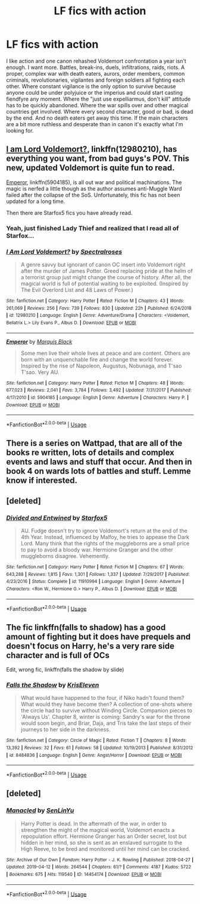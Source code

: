 #+TITLE: LF fics with action

* LF fics with action
:PROPERTIES:
:Author: 15_Redstones
:Score: 7
:DateUnix: 1555451769.0
:DateShort: 2019-Apr-17
:FlairText: Request
:END:
I like action and one canon rehashed Voldemort confrontation a year isn't enough. I want more. Battles, break-ins, duels, infiltrations, raids, riots. A proper, complex war with death eaters, aurors, order members, common criminals, revolutionaries, vigilantes and foreign soldiers all fighting each other. Where constant vigilance is the only option to survive because anyone could be under polyjuice or the imperius and could start casting fiendfyre any moment. Where the "just use expelliarmus, don't kill" attitude has to be quickly abandoned. Where the war spills over and other magical countries get involved. Where every second character, good or bad, is dead by the end. And no death eaters get away this time. If the main characters are a bit more ruthless and desperate than in canon it's exactly what I'm looking for.


** [[https://www.fanfiction.net/s/12980210/1/][I am Lord Voldemort?]], linkffn(12980210), has everything you want, from bad guys's POV. This new, updated Voldemort is quite fun to read.

[[https://www.fanfiction.net/s/5904185/1/][Emperor]], linkffn(5904185), is all out war and political machinations. The magic is nerfed a little though as the author assumes anti-Muggle Ward failed after the collapse of the SoS. Unfortunately, this fic has not been updated for a long time.

Then there are Starfox5 fics you have already read.
:PROPERTIES:
:Author: InquisitorCOC
:Score: 3
:DateUnix: 1555454139.0
:DateShort: 2019-Apr-17
:END:

*** Yeah, just finished Lady Thief and realized that I read all of Starfox...
:PROPERTIES:
:Author: 15_Redstones
:Score: 2
:DateUnix: 1555455783.0
:DateShort: 2019-Apr-17
:END:


*** [[https://www.fanfiction.net/s/12980210/1/][*/I Am Lord Voldemort?/*]] by [[https://www.fanfiction.net/u/8664970/Spectralroses][/Spectralroses/]]

#+begin_quote
  A genre savvy but ignorant of canon OC insert into Voldemort right after the murder of James Potter. Greed replacing pride at the helm of a terrorist group just might change the course of history. After all, the magical world is full of potential waiting to be exploited. (Inspired by The Evil Overlord List and 48 Laws of Power.)
#+end_quote

^{/Site/:} ^{fanfiction.net} ^{*|*} ^{/Category/:} ^{Harry} ^{Potter} ^{*|*} ^{/Rated/:} ^{Fiction} ^{M} ^{*|*} ^{/Chapters/:} ^{43} ^{*|*} ^{/Words/:} ^{261,069} ^{*|*} ^{/Reviews/:} ^{256} ^{*|*} ^{/Favs/:} ^{739} ^{*|*} ^{/Follows/:} ^{830} ^{*|*} ^{/Updated/:} ^{22h} ^{*|*} ^{/Published/:} ^{6/24/2018} ^{*|*} ^{/id/:} ^{12980210} ^{*|*} ^{/Language/:} ^{English} ^{*|*} ^{/Genre/:} ^{Adventure/Drama} ^{*|*} ^{/Characters/:} ^{<Voldemort,} ^{Bellatrix} ^{L.>} ^{Lily} ^{Evans} ^{P.,} ^{Albus} ^{D.} ^{*|*} ^{/Download/:} ^{[[http://www.ff2ebook.com/old/ffn-bot/index.php?id=12980210&source=ff&filetype=epub][EPUB]]} ^{or} ^{[[http://www.ff2ebook.com/old/ffn-bot/index.php?id=12980210&source=ff&filetype=mobi][MOBI]]}

--------------

[[https://www.fanfiction.net/s/5904185/1/][*/Emperor/*]] by [[https://www.fanfiction.net/u/1227033/Marquis-Black][/Marquis Black/]]

#+begin_quote
  Some men live their whole lives at peace and are content. Others are born with an unquenchable fire and change the world forever. Inspired by the rise of Napoleon, Augustus, Nobunaga, and T'sao T'sao. Very AU.
#+end_quote

^{/Site/:} ^{fanfiction.net} ^{*|*} ^{/Category/:} ^{Harry} ^{Potter} ^{*|*} ^{/Rated/:} ^{Fiction} ^{M} ^{*|*} ^{/Chapters/:} ^{48} ^{*|*} ^{/Words/:} ^{677,023} ^{*|*} ^{/Reviews/:} ^{2,041} ^{*|*} ^{/Favs/:} ^{3,784} ^{*|*} ^{/Follows/:} ^{3,492} ^{*|*} ^{/Updated/:} ^{7/31/2017} ^{*|*} ^{/Published/:} ^{4/17/2010} ^{*|*} ^{/id/:} ^{5904185} ^{*|*} ^{/Language/:} ^{English} ^{*|*} ^{/Genre/:} ^{Adventure} ^{*|*} ^{/Characters/:} ^{Harry} ^{P.} ^{*|*} ^{/Download/:} ^{[[http://www.ff2ebook.com/old/ffn-bot/index.php?id=5904185&source=ff&filetype=epub][EPUB]]} ^{or} ^{[[http://www.ff2ebook.com/old/ffn-bot/index.php?id=5904185&source=ff&filetype=mobi][MOBI]]}

--------------

*FanfictionBot*^{2.0.0-beta} | [[https://github.com/tusing/reddit-ffn-bot/wiki/Usage][Usage]]
:PROPERTIES:
:Author: FanfictionBot
:Score: 1
:DateUnix: 1555454155.0
:DateShort: 2019-Apr-17
:END:


** There is a series on Wattpad, that are all of the books re written, lots of details and complex events and laws and stuff that occur. And then in book 4 on wards lots of battles and stuff. Lemme know if interested.
:PROPERTIES:
:Author: Skidattles
:Score: 1
:DateUnix: 1555455882.0
:DateShort: 2019-Apr-17
:END:


** [deleted]
:PROPERTIES:
:Score: 1
:DateUnix: 1555457025.0
:DateShort: 2019-Apr-17
:END:

*** [[https://www.fanfiction.net/s/11910994/1/][*/Divided and Entwined/*]] by [[https://www.fanfiction.net/u/2548648/Starfox5][/Starfox5/]]

#+begin_quote
  AU. Fudge doesn't try to ignore Voldemort's return at the end of the 4th Year. Instead, influenced by Malfoy, he tries to appease the Dark Lord. Many think that the rights of the muggleborns are a small price to pay to avoid a bloody war. Hermione Granger and the other muggleborns disagree. Vehemently.
#+end_quote

^{/Site/:} ^{fanfiction.net} ^{*|*} ^{/Category/:} ^{Harry} ^{Potter} ^{*|*} ^{/Rated/:} ^{Fiction} ^{M} ^{*|*} ^{/Chapters/:} ^{67} ^{*|*} ^{/Words/:} ^{643,288} ^{*|*} ^{/Reviews/:} ^{1,815} ^{*|*} ^{/Favs/:} ^{1,301} ^{*|*} ^{/Follows/:} ^{1,337} ^{*|*} ^{/Updated/:} ^{7/29/2017} ^{*|*} ^{/Published/:} ^{4/23/2016} ^{*|*} ^{/Status/:} ^{Complete} ^{*|*} ^{/id/:} ^{11910994} ^{*|*} ^{/Language/:} ^{English} ^{*|*} ^{/Genre/:} ^{Adventure} ^{*|*} ^{/Characters/:} ^{<Ron} ^{W.,} ^{Hermione} ^{G.>} ^{Harry} ^{P.,} ^{Albus} ^{D.} ^{*|*} ^{/Download/:} ^{[[http://www.ff2ebook.com/old/ffn-bot/index.php?id=11910994&source=ff&filetype=epub][EPUB]]} ^{or} ^{[[http://www.ff2ebook.com/old/ffn-bot/index.php?id=11910994&source=ff&filetype=mobi][MOBI]]}

--------------

*FanfictionBot*^{2.0.0-beta} | [[https://github.com/tusing/reddit-ffn-bot/wiki/Usage][Usage]]
:PROPERTIES:
:Author: FanfictionBot
:Score: 1
:DateUnix: 1555457040.0
:DateShort: 2019-Apr-17
:END:


** The fic linkffn(falls to shadow) has a good amount of fighting but it does have prequels and doesn't focus on Harry, he's a very rare side character and is full of OCs

Edit, wrong fic, linkffn(falls the shadow by slide)
:PROPERTIES:
:Author: Garanar
:Score: 1
:DateUnix: 1555537332.0
:DateShort: 2019-Apr-18
:END:

*** [[https://www.fanfiction.net/s/8484836/1/][*/Falls the Shadow/*]] by [[https://www.fanfiction.net/u/1139877/KrisEleven][/KrisEleven/]]

#+begin_quote
  What would have happened to the four, if Niko hadn't found them? What would they have become then? A collection of one-shots where the circle had to survive without Winding Circle. Companion pieces to 'Always Us'. Chapter 8, winter is coming: Sandry's war for the throne would soon begin, and Briar, Daja, and Tris take the last steps of their journeys to her side in the darkness.
#+end_quote

^{/Site/:} ^{fanfiction.net} ^{*|*} ^{/Category/:} ^{Circle} ^{of} ^{Magic} ^{*|*} ^{/Rated/:} ^{Fiction} ^{T} ^{*|*} ^{/Chapters/:} ^{8} ^{*|*} ^{/Words/:} ^{13,392} ^{*|*} ^{/Reviews/:} ^{32} ^{*|*} ^{/Favs/:} ^{61} ^{*|*} ^{/Follows/:} ^{58} ^{*|*} ^{/Updated/:} ^{10/19/2013} ^{*|*} ^{/Published/:} ^{8/31/2012} ^{*|*} ^{/id/:} ^{8484836} ^{*|*} ^{/Language/:} ^{English} ^{*|*} ^{/Genre/:} ^{Angst/Horror} ^{*|*} ^{/Download/:} ^{[[http://www.ff2ebook.com/old/ffn-bot/index.php?id=8484836&source=ff&filetype=epub][EPUB]]} ^{or} ^{[[http://www.ff2ebook.com/old/ffn-bot/index.php?id=8484836&source=ff&filetype=mobi][MOBI]]}

--------------

*FanfictionBot*^{2.0.0-beta} | [[https://github.com/tusing/reddit-ffn-bot/wiki/Usage][Usage]]
:PROPERTIES:
:Author: FanfictionBot
:Score: 1
:DateUnix: 1555537346.0
:DateShort: 2019-Apr-18
:END:


** [deleted]
:PROPERTIES:
:Score: -1
:DateUnix: 1555471476.0
:DateShort: 2019-Apr-17
:END:

*** [[https://archiveofourown.org/works/14454174][*/Manacled/*]] by [[https://www.archiveofourown.org/users/SenLinYu/pseuds/SenLinYu][/SenLinYu/]]

#+begin_quote
  Harry Potter is dead. In the aftermath of the war, in order to strengthen the might of the magical world, Voldemort enacts a repopulation effort. Hermione Granger has an Order secret, lost but hidden in her mind, so she is sent as an enslaved surrogate to the High Reeve, to be bred and monitored until her mind can be cracked.
#+end_quote

^{/Site/:} ^{Archive} ^{of} ^{Our} ^{Own} ^{*|*} ^{/Fandom/:} ^{Harry} ^{Potter} ^{-} ^{J.} ^{K.} ^{Rowling} ^{*|*} ^{/Published/:} ^{2018-04-27} ^{*|*} ^{/Updated/:} ^{2019-04-12} ^{*|*} ^{/Words/:} ^{264544} ^{*|*} ^{/Chapters/:} ^{61/?} ^{*|*} ^{/Comments/:} ^{4187} ^{*|*} ^{/Kudos/:} ^{5722} ^{*|*} ^{/Bookmarks/:} ^{675} ^{*|*} ^{/Hits/:} ^{119540} ^{*|*} ^{/ID/:} ^{14454174} ^{*|*} ^{/Download/:} ^{[[https://archiveofourown.org/downloads/14454174/Manacled.epub?updated_at=1555221406][EPUB]]} ^{or} ^{[[https://archiveofourown.org/downloads/14454174/Manacled.mobi?updated_at=1555221406][MOBI]]}

--------------

*FanfictionBot*^{2.0.0-beta} | [[https://github.com/tusing/reddit-ffn-bot/wiki/Usage][Usage]]
:PROPERTIES:
:Author: FanfictionBot
:Score: -1
:DateUnix: 1555471493.0
:DateShort: 2019-Apr-17
:END:
